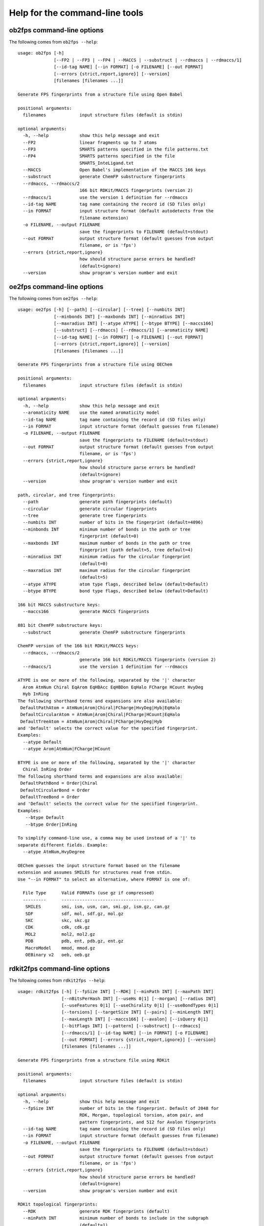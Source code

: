 
===============================
Help for the command-line tools
===============================


.. _ob2fps:

ob2fps command-line options
===========================


The following comes from ``ob2fps --help``::

  usage: ob2fps [-h]
                [--FP2 | --FP3 | --FP4 | --MACCS | --substruct | --rdmaccs | --rdmaccs/1]
                [--id-tag NAME] [--in FORMAT] [-o FILENAME] [--out FORMAT]
                [--errors {strict,report,ignore}] [--version]
                [filenames [filenames ...]]
  
  Generate FPS fingerprints from a structure file using Open Babel
  
  positional arguments:
    filenames             input structure files (default is stdin)
  
  optional arguments:
    -h, --help            show this help message and exit
    --FP2                 linear fragments up to 7 atoms
    --FP3                 SMARTS patterns specified in the file patterns.txt
    --FP4                 SMARTS patterns specified in the file
                          SMARTS_InteLigand.txt
    --MACCS               Open Babel's implementation of the MACCS 166 keys
    --substruct           generate ChemFP substructure fingerprints
    --rdmaccs, --rdmaccs/2
                          166 bit RDKit/MACCS fingerprints (version 2)
    --rdmaccs/1           use the version 1 definition for --rdmaccs
    --id-tag NAME         tag name containing the record id (SD files only)
    --in FORMAT           input structure format (default autodetects from the
                          filename extension)
    -o FILENAME, --output FILENAME
                          save the fingerprints to FILENAME (default=stdout)
    --out FORMAT          output structure format (default guesses from output
                          filename, or is 'fps')
    --errors {strict,report,ignore}
                          how should structure parse errors be handled?
                          (default=ignore)
    --version             show program's version number and exit
  
.. _oe2fps:

oe2fps command-line options
===========================

The following comes from ``oe2fps --help``::
  
  usage: oe2fps [-h] [--path] [--circular] [--tree] [--numbits INT]
                [--minbonds INT] [--maxbonds INT] [--minradius INT]
                [--maxradius INT] [--atype ATYPE] [--btype BTYPE] [--maccs166]
                [--substruct] [--rdmaccs] [--rdmaccs/1] [--aromaticity NAME]
                [--id-tag NAME] [--in FORMAT] [-o FILENAME] [--out FORMAT]
                [--errors {strict,report,ignore}] [--version]
                [filenames [filenames ...]]
  
  Generate FPS fingerprints from a structure file using OEChem
  
  positional arguments:
    filenames             input structure files (default is stdin)
  
  optional arguments:
    -h, --help            show this help message and exit
    --aromaticity NAME    use the named aromaticity model
    --id-tag NAME         tag name containing the record id (SD files only)
    --in FORMAT           input structure format (default guesses from filename)
    -o FILENAME, --output FILENAME
                          save the fingerprints to FILENAME (default=stdout)
    --out FORMAT          output structure format (default guesses from output
                          filename, or is 'fps')
    --errors {strict,report,ignore}
                          how should structure parse errors be handled?
                          (default=ignore)
    --version             show program's version number and exit
  
  path, circular, and tree fingerprints:
    --path                generate path fingerprints (default)
    --circular            generate circular fingerprints
    --tree                generate tree fingerprints
    --numbits INT         number of bits in the fingerprint (default=4096)
    --minbonds INT        minimum number of bonds in the path or tree
                          fingerprint (default=0)
    --maxbonds INT        maximum number of bonds in the path or tree
                          fingerprint (path default=5, tree default=4)
    --minradius INT       minimum radius for the circular fingerprint
                          (default=0)
    --maxradius INT       maximum radius for the circular fingerprint
                          (default=5)
    --atype ATYPE         atom type flags, described below (default=Default)
    --btype BTYPE         bond type flags, described below (default=Default)
  
  166 bit MACCS substructure keys:
    --maccs166            generate MACCS fingerprints
  
  881 bit ChemFP substructure keys:
    --substruct           generate ChemFP substructure fingerprints
  
  ChemFP version of the 166 bit RDKit/MACCS keys:
    --rdmaccs, --rdmaccs/2
                          generate 166 bit RDKit/MACCS fingerprints (version 2)
    --rdmaccs/1           use the version 1 definition for --rdmaccs
  
  ATYPE is one or more of the following, separated by the '|' character
    Arom AtmNum Chiral EqArom EqHBAcc EqHBDon EqHalo FCharge HCount HvyDeg
    Hyb InRing
  The following shorthand terms and expansions are also available:
   DefaultPathAtom = AtmNum|Arom|Chiral|FCharge|HvyDeg|Hyb|EqHalo
   DefaultCircularAtom = AtmNum|Arom|Chiral|FCharge|HCount|EqHalo
   DefaultTreeAtom = AtmNum|Arom|Chiral|FCharge|HvyDeg|Hyb
  and 'Default' selects the correct value for the specified fingerprint.
  Examples:
    --atype Default
    --atype Arom|AtmNum|FCharge|HCount
  
  BTYPE is one or more of the following, separated by the '|' character
    Chiral InRing Order
  The following shorthand terms and expansions are also available:
   DefaultPathBond = Order|Chiral
   DefaultCircularBond = Order
   DefaultTreeBond = Order
  and 'Default' selects the correct value for the specified fingerprint.
  Examples:
     --btype Default
     --btype Order|InRing
  
  To simplify command-line use, a comma may be used instead of a '|' to
  separate different fields. Example:
    --atype AtmNum,HvyDegree
  
  OEChem guesses the input structure format based on the filename
  extension and assumes SMILES for structures read from stdin.
  Use "--in FORMAT" to select an alternative, where FORMAT is one of:
   
    File Type      Valid FORMATs (use gz if compressed)
    ---------      ------------------------------------
     SMILES        smi, ism, usm, can, smi.gz, ism.gz, can.gz
     SDF           sdf, mol, sdf.gz, mol.gz
     SKC           skc, skc.gz
     CDK           cdk, cdk.gz
     MOL2          mol2, mol2.gz
     PDB           pdb, ent, pdb.gz, ent.gz
     MacroModel    mmod, mmod.gz
     OEBinary v2   oeb, oeb.gz

.. _rdkit2fps:

rdkit2fps command-line options
==============================


The following comes from ``rdkit2fps --help``::
  
  usage: rdkit2fps [-h] [--fpSize INT] [--RDK] [--minPath INT] [--maxPath INT]
                   [--nBitsPerHash INT] [--useHs 0|1] [--morgan] [--radius INT]
                   [--useFeatures 0|1] [--useChirality 0|1] [--useBondTypes 0|1]
                   [--torsions] [--targetSize INT] [--pairs] [--minLength INT]
                   [--maxLength INT] [--maccs166] [--avalon] [--isQuery 0|1]
                   [--bitFlags INT] [--pattern] [--substruct] [--rdmaccs]
                   [--rdmaccs/1] [--id-tag NAME] [--in FORMAT] [-o FILENAME]
                   [--out FORMAT] [--errors {strict,report,ignore}] [--version]
                   [filenames [filenames ...]]
  
  Generate FPS fingerprints from a structure file using RDKit
  
  positional arguments:
    filenames             input structure files (default is stdin)
  
  optional arguments:
    -h, --help            show this help message and exit
    --fpSize INT          number of bits in the fingerprint. Default of 2048 for
                          RDK, Morgan, topological torsion, atom pair, and
                          pattern fingerprints, and 512 for Avalon fingerprints
    --id-tag NAME         tag name containing the record id (SD files only)
    --in FORMAT           input structure format (default guesses from filename)
    -o FILENAME, --output FILENAME
                          save the fingerprints to FILENAME (default=stdout)
    --out FORMAT          output structure format (default guesses from output
                          filename, or is 'fps')
    --errors {strict,report,ignore}
                          how should structure parse errors be handled?
                          (default=ignore)
    --version             show program's version number and exit
  
  RDKit topological fingerprints:
    --RDK                 generate RDK fingerprints (default)
    --minPath INT         minimum number of bonds to include in the subgraph
                          (default=1)
    --maxPath INT         maximum number of bonds to include in the subgraph
                          (default=7)
    --nBitsPerHash INT    number of bits to set per path (default=2)
    --useHs 0|1           include information about the number of hydrogens on
                          each atom (default=1)
  
  RDKit Morgan fingerprints:
    --morgan              generate Morgan fingerprints
    --radius INT          radius for the Morgan algorithm (default=2)
    --useFeatures 0|1     use chemical-feature invariants (default=0)
    --useChirality 0|1    include chirality information (default=0)
    --useBondTypes 0|1    include bond type information (default=1)
  
  RDKit Topological Torsion fingerprints:
    --torsions            generate Topological Torsion fingerprints
    --targetSize INT      number of bits in the fingerprint (default=4)
  
  RDKit Atom Pair fingerprints:
    --pairs               generate Atom Pair fingerprints
    --minLength INT       minimum bond count for a pair (default=1)
    --maxLength INT       maximum bond count for a pair (default=30)
  
  166 bit MACCS substructure keys:
    --maccs166            generate MACCS fingerprints
  
  Avalon fingerprints:
    --avalon              generate Avalon fingerprints
    --isQuery 0|1         is the fingerprint for a query structure? (1 if yes, 0
                          if no) (default=0)
    --bitFlags INT        bit flags, SSSBits are 32767 and similarity bits are
                          15761407 (default=15761407)
  
  RDKit Pattern fingerprints:
    --pattern             generate (substructure) pattern fingerprints
  
  881 bit substructure keys:
    --substruct           generate ChemFP substructure fingerprints
  
  ChemFP version of the 166 bit RDKit/MACCS keys:
    --rdmaccs, --rdmaccs/2
                          generate 166 bit RDKit/MACCS fingerprints (version 2)
    --rdmaccs/1           use the version 1 definition for --rdmaccs
  
  This program guesses the input structure format based on the filename
  extension. If the data comes from stdin, or the extension name us
  unknown, then use "--in" to change the default input format. The
  supported format extensions are:
  
    File Type      Valid FORMATs (use gz if compressed)
    ---------      ------------------------------------
     SMILES        smi, ism, usm, can, smi.gz, ism.gz, usm.gz, can.gz
     SDF           sdf, mol, sd, mdl, sdf.gz, mol.gz, sd.gz, mdl.gz


.. _sdf2fps:

sdf2fps command-line options
============================

The following comes from ``sdf2fps --help``::

  usage: sdf2fps [-h] [--id-tag TAG] [--fp-tag TAG] [--in FORMAT]
                 [--num-bits INT] [--errors {strict,report,ignore}]
                 [-o FILENAME] [--out FORMAT] [--software TEXT] [--type TEXT]
                 [--version] [--binary] [--binary-msb] [--hex] [--hex-lsb]
                 [--hex-msb] [--base64] [--cactvs] [--daylight]
                 [--decoder DECODER] [--pubchem]
                 [filenames [filenames ...]]
  
  Extract a fingerprint tag from an SD file and generate FPS fingerprints
  
  positional arguments:
    filenames             input SD files (default is stdin)
  
  optional arguments:
    -h, --help            show this help message and exit
    --id-tag TAG          get the record id from TAG instead of the first line
                          of the record
    --fp-tag TAG          get the fingerprint from tag TAG (required)
    --in FORMAT           Specify if the input SD file is uncompressed or gzip
                          compressed
    --num-bits INT        use the first INT bits of the input. Use only when the
                          last 1-7 bits of the last byte are not part of the
                          fingerprint. Unexpected errors will occur if these
                          bits are not all zero.
    --errors {strict,report,ignore}
                          how should structure parse errors be handled?
                          (default=strict)
    -o FILENAME, --output FILENAME
                          save the fingerprints to FILENAME (default=stdout)
    --out FORMAT          output structure format (default guesses from output
                          filename, or is 'fps')
    --software TEXT       use TEXT as the software description
    --type TEXT           use TEXT as the fingerprint type description
    --version             show program's version number and exit
  
  Fingerprint decoding options:
    --binary              Encoded with the characters '0' and '1'. Bit #0 comes
                          first. Example: 00100000 encodes the value 4
    --binary-msb          Encoded with the characters '0' and '1'. Bit #0 comes
                          last. Example: 00000100 encodes the value 4
    --hex                 Hex encoded. Bit #0 is the first bit (1<<0) of the
                          first byte. Example: 01f2 encodes the value \x01\xf2 =
                          498
    --hex-lsb             Hex encoded. Bit #0 is the eigth bit (1<<7) of the
                          first byte. Example: 804f encodes the value \x01\xf2 =
                          498
    --hex-msb             Hex encoded. Bit #0 is the first bit (1<<0) of the
                          last byte. Example: f201 encodes the value \x01\xf2 =
                          498
    --base64              Base-64 encoded. Bit #0 is first bit (1<<0) of first
                          byte. Example: AfI= encodes value \x01\xf2 = 498
    --cactvs              CACTVS encoding, based on base64 and includes a
                          version and bit length
    --daylight            Daylight encoding, which is is base64 variant
    --decoder DECODER     import and use the DECODER function to decode the
                          fingerprint
  
  shortcuts:
    --pubchem             decode CACTVS substructure keys used in PubChem. Same
                          as --software=CACTVS/unknown --type 'CACTVS-
                          E_SCREEN/1.0 extended=2' --fp-
                          tag=PUBCHEM_CACTVS_SUBSKEYS --cactvs

.. _simsearch:

simsearch command-line options
==============================

The following comes from ``simsearch --help``::

  usage: simsearch [-h] [-k K_NEAREST] [-t THRESHOLD] [--queries QUERIES]
                   [--NxN] [--query QUERY] [--hex-query HEX_QUERY]
                   [--query-id QUERY_ID] [--query-format FORMAT]
                   [--target-format FORMAT] [-o FILENAME] [-c] [-b BATCH_SIZE]
                   [--scan] [--memory] [--times] [--version]
                   target_filename
  
  Search an FPS or FPB file for similar fingerprints
  
  positional arguments:
    target_filename       target filename
  
  optional arguments:
    -h, --help            show this help message and exit
    -k K_NEAREST, --k-nearest K_NEAREST
                          select the k nearest neighbors (use 'all' for all
                          neighbors)
    -t THRESHOLD, --threshold THRESHOLD
                          minimum similarity score threshold
    --queries QUERIES, -q QUERIES
                          filename containing the query fingerprints
    --NxN                 use the targets as the queries, and exclude the self-
                          similarity term
    --query QUERY         query as a structure record (default format: 'smi')
    --hex-query HEX_QUERY
                          query in hex
    --query-id QUERY_ID   id for the query or hex-query (default: 'Query1'
    --query-format FORMAT, --in FORMAT
                          input query format (default uses the file extension,
                          else 'fps')
    --target-format FORMAT
                          input target format (default uses the file extension,
                          else 'fps')
    -o FILENAME, --output FILENAME
                          output filename (default is stdout)
    -c, --count           report counts
    -b BATCH_SIZE, --batch-size BATCH_SIZE
                          batch size
    --scan                scan the file to find matches (low memory overhead)
    --memory              build and search an in-memory data structure (faster
                          for multiple queries)
    --times               report load and execution times to stderr
    --version             show program's version number and exit

